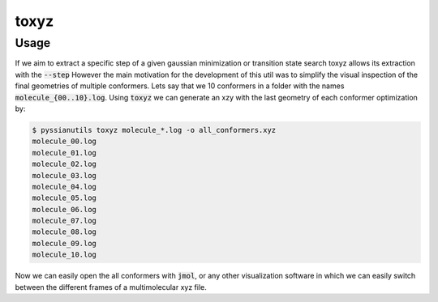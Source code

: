 *****
toxyz 
*****

.. highlight:: sh

.. argparse::
   :module: pyssianutils.toxyz
   :func: parser
   :prog: pyssianutils toxyz

.. highlight:: default

Usage
=====

If we aim to extract a specific step of a given gaussian minimization or 
transition state search toxyz allows its extraction with the :code:`--step` 
However the main motivation for the development of this util was to simplify 
the visual inspection of the final geometries of multiple conformers. Lets say
that we 10 conformers in a folder with the names :code:`molecule_{00..10}.log`.
Using :code:`toxyz` we can generate an xzy with the last geometry of each 
conformer optimization by: 

.. code:: shell-session

   $ pyssianutils toxyz molecule_*.log -o all_conformers.xyz
   molecule_00.log
   molecule_01.log
   molecule_02.log
   molecule_03.log
   molecule_04.log
   molecule_05.log
   molecule_06.log
   molecule_07.log
   molecule_08.log
   molecule_09.log
   molecule_10.log

Now we can easily open the all conformers with :code:`jmol`, or any other 
visualization software in which we can easily switch between the different 
frames of a multimolecular xyz file. 
